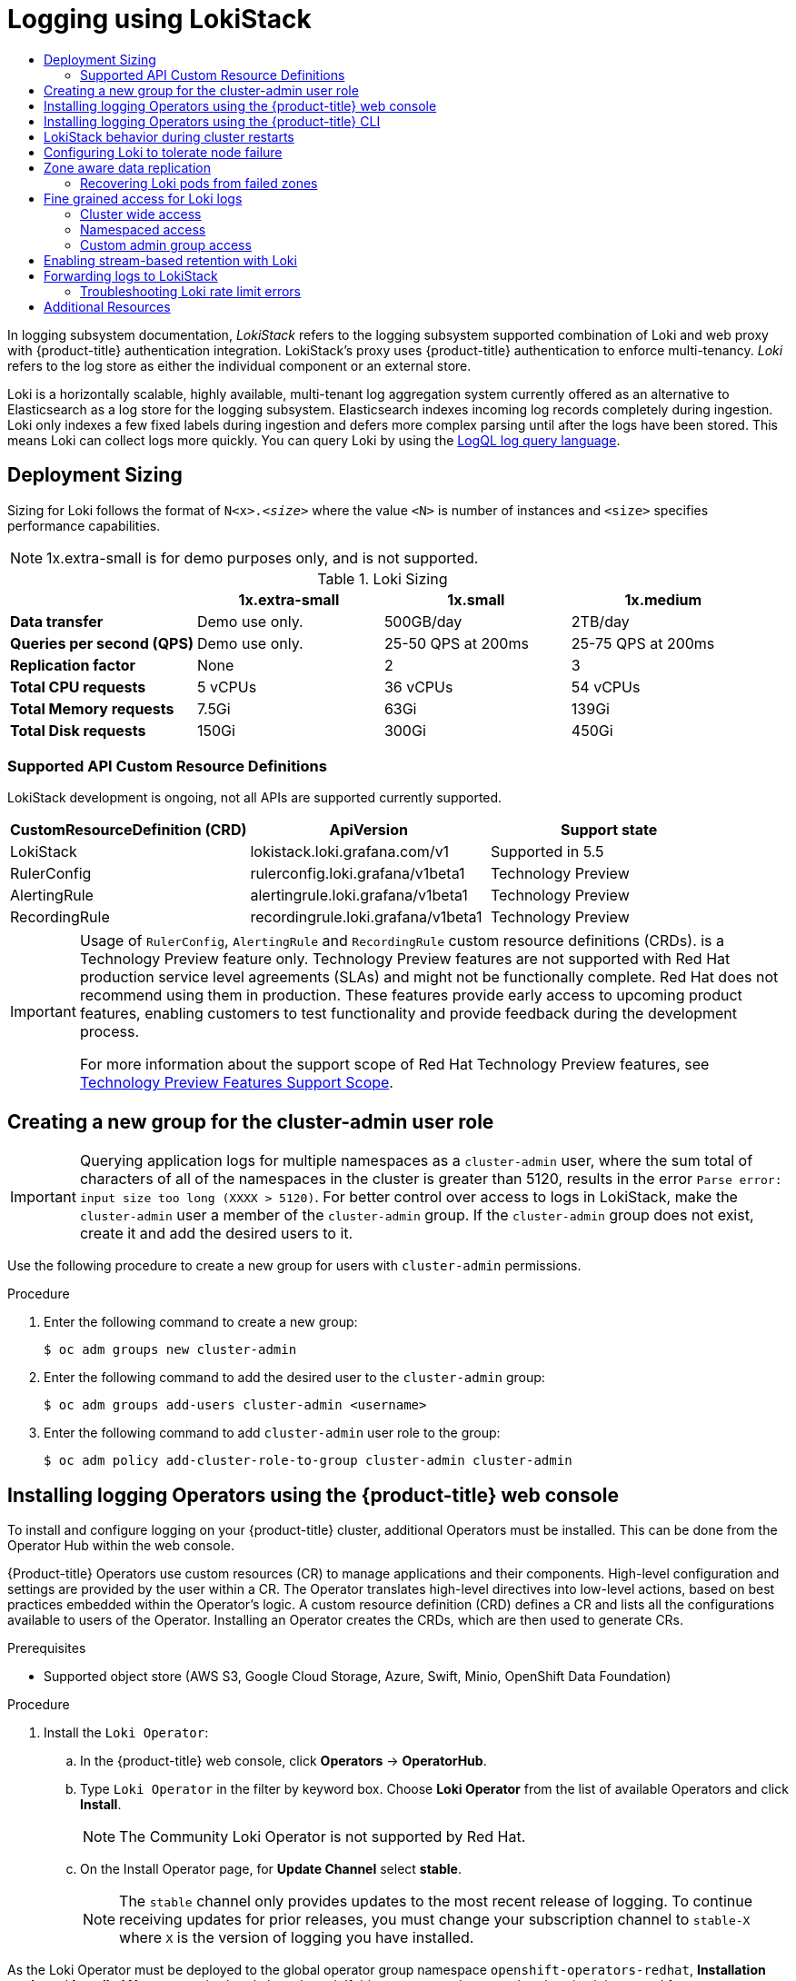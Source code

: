 :_mod-docs-content-type: ASSEMBLY
:context: cluster-logging-loki
[id="cluster-logging-loki"]
= Logging using LokiStack
// The {product-title} attribute provides the context-sensitive name of the relevant OpenShift distribution, for example, "OpenShift Container Platform" or "OKD". The {product-version} attribute provides the product version relative to the distribution, for example "4.9".
// {product-title} and {product-version} are parsed when AsciiBinder queries the _distro_map.yml file in relation to the base branch of a pull request.
// See https://github.com/openshift/openshift-docs/blob/main/contributing_to_docs/doc_guidelines.adoc#product-name-and-version for more information on this topic.
// Other common attributes are defined in the following lines:
:data-uri:
:icons:
:experimental:
:toc: macro
:toc-title:
:imagesdir: images
:prewrap!:
:op-system-first: Red Hat Enterprise Linux CoreOS (RHCOS)
:op-system: RHCOS
:op-system-lowercase: rhcos
:op-system-base: RHEL
:op-system-base-full: Red Hat Enterprise Linux (RHEL)
:op-system-version: 8.x
:tsb-name: Template Service Broker
:kebab: image:kebab.png[title="Options menu"]
:rh-openstack-first: Red Hat OpenStack Platform (RHOSP)
:rh-openstack: RHOSP
:ai-full: Assisted Installer
:ai-version: 2.3
:cluster-manager-first: Red Hat OpenShift Cluster Manager
:cluster-manager: OpenShift Cluster Manager
:cluster-manager-url: link:https://console.redhat.com/openshift[OpenShift Cluster Manager Hybrid Cloud Console]
:cluster-manager-url-pull: link:https://console.redhat.com/openshift/install/pull-secret[pull secret from the Red Hat OpenShift Cluster Manager]
:insights-advisor-url: link:https://console.redhat.com/openshift/insights/advisor/[Insights Advisor]
:hybrid-console: Red Hat Hybrid Cloud Console
:hybrid-console-second: Hybrid Cloud Console
:oadp-first: OpenShift API for Data Protection (OADP)
:oadp-full: OpenShift API for Data Protection
:oc-first: pass:quotes[OpenShift CLI (`oc`)]
:product-registry: OpenShift image registry
:rh-storage-first: Red Hat OpenShift Data Foundation
:rh-storage: OpenShift Data Foundation
:rh-rhacm-first: Red Hat Advanced Cluster Management (RHACM)
:rh-rhacm: RHACM
:rh-rhacm-version: 2.8
:sandboxed-containers-first: OpenShift sandboxed containers
:sandboxed-containers-operator: OpenShift sandboxed containers Operator
:sandboxed-containers-version: 1.3
:sandboxed-containers-version-z: 1.3.3
:sandboxed-containers-legacy-version: 1.3.2
:cert-manager-operator: cert-manager Operator for Red Hat OpenShift
:secondary-scheduler-operator-full: Secondary Scheduler Operator for Red Hat OpenShift
:secondary-scheduler-operator: Secondary Scheduler Operator
// Backup and restore
:velero-domain: velero.io
:velero-version: 1.11
:launch: image:app-launcher.png[title="Application Launcher"]
:mtc-short: MTC
:mtc-full: Migration Toolkit for Containers
:mtc-version: 1.8
:mtc-version-z: 1.8.0
// builds (Valid only in 4.11 and later)
:builds-v2title: Builds for Red Hat OpenShift
:builds-v2shortname: OpenShift Builds v2
:builds-v1shortname: OpenShift Builds v1
//gitops
:gitops-title: Red Hat OpenShift GitOps
:gitops-shortname: GitOps
:gitops-ver: 1.1
:rh-app-icon: image:red-hat-applications-menu-icon.jpg[title="Red Hat applications"]
//pipelines
:pipelines-title: Red Hat OpenShift Pipelines
:pipelines-shortname: OpenShift Pipelines
:pipelines-ver: pipelines-1.12
:pipelines-version-number: 1.12
:tekton-chains: Tekton Chains
:tekton-hub: Tekton Hub
:artifact-hub: Artifact Hub
:pac: Pipelines as Code
//odo
:odo-title: odo
//OpenShift Kubernetes Engine
:oke: OpenShift Kubernetes Engine
//OpenShift Platform Plus
:opp: OpenShift Platform Plus
//openshift virtualization (cnv)
:VirtProductName: OpenShift Virtualization
:VirtVersion: 4.14
:KubeVirtVersion: v0.59.0
:HCOVersion: 4.14.0
:CNVNamespace: openshift-cnv
:CNVOperatorDisplayName: OpenShift Virtualization Operator
:CNVSubscriptionSpecSource: redhat-operators
:CNVSubscriptionSpecName: kubevirt-hyperconverged
:delete: image:delete.png[title="Delete"]
//distributed tracing
:DTProductName: Red Hat OpenShift distributed tracing platform
:DTShortName: distributed tracing platform
:DTProductVersion: 2.9
:JaegerName: Red Hat OpenShift distributed tracing platform (Jaeger)
:JaegerShortName: distributed tracing platform (Jaeger)
:JaegerVersion: 1.47.0
:OTELName: Red Hat OpenShift distributed tracing data collection
:OTELShortName: distributed tracing data collection
:OTELOperator: Red Hat OpenShift distributed tracing data collection Operator
:OTELVersion: 0.81.0
:TempoName: Red Hat OpenShift distributed tracing platform (Tempo)
:TempoShortName: distributed tracing platform (Tempo)
:TempoOperator: Tempo Operator
:TempoVersion: 2.1.1
//logging
:logging-title: logging subsystem for Red Hat OpenShift
:logging-title-uc: Logging subsystem for Red Hat OpenShift
:logging: logging subsystem
:logging-uc: Logging subsystem
//serverless
:ServerlessProductName: OpenShift Serverless
:ServerlessProductShortName: Serverless
:ServerlessOperatorName: OpenShift Serverless Operator
:FunctionsProductName: OpenShift Serverless Functions
//service mesh v2
:product-dedicated: Red Hat OpenShift Dedicated
:product-rosa: Red Hat OpenShift Service on AWS
:SMProductName: Red Hat OpenShift Service Mesh
:SMProductShortName: Service Mesh
:SMProductVersion: 2.4.4
:MaistraVersion: 2.4
//Service Mesh v1
:SMProductVersion1x: 1.1.18.2
//Windows containers
:productwinc: Red Hat OpenShift support for Windows Containers
// Red Hat Quay Container Security Operator
:rhq-cso: Red Hat Quay Container Security Operator
// Red Hat Quay
:quay: Red Hat Quay
:sno: single-node OpenShift
:sno-caps: Single-node OpenShift
//TALO and Redfish events Operators
:cgu-operator-first: Topology Aware Lifecycle Manager (TALM)
:cgu-operator-full: Topology Aware Lifecycle Manager
:cgu-operator: TALM
:redfish-operator: Bare Metal Event Relay
//Formerly known as CodeReady Containers and CodeReady Workspaces
:openshift-local-productname: Red Hat OpenShift Local
:openshift-dev-spaces-productname: Red Hat OpenShift Dev Spaces
// Factory-precaching-cli tool
:factory-prestaging-tool: factory-precaching-cli tool
:factory-prestaging-tool-caps: Factory-precaching-cli tool
:openshift-networking: Red Hat OpenShift Networking
// TODO - this probably needs to be different for OKD
//ifdef::openshift-origin[]
//:openshift-networking: OKD Networking
//endif::[]
// logical volume manager storage
:lvms-first: Logical volume manager storage (LVM Storage)
:lvms: LVM Storage
//Operator SDK version
:osdk_ver: 1.31.0
//Operator SDK version that shipped with the previous OCP 4.x release
:osdk_ver_n1: 1.28.0
//Next-gen (OCP 4.14+) Operator Lifecycle Manager, aka "v1"
:olmv1: OLM 1.0
:olmv1-first: Operator Lifecycle Manager (OLM) 1.0
:ztp-first: GitOps Zero Touch Provisioning (ZTP)
:ztp: GitOps ZTP
:3no: three-node OpenShift
:3no-caps: Three-node OpenShift
:run-once-operator: Run Once Duration Override Operator
// Web terminal
:web-terminal-op: Web Terminal Operator
:devworkspace-op: DevWorkspace Operator
:secrets-store-driver: Secrets Store CSI driver
:secrets-store-operator: Secrets Store CSI Driver Operator
//AWS STS
:sts-first: Security Token Service (STS)
:sts-full: Security Token Service
:sts-short: STS
//Cloud provider names
//AWS
:aws-first: Amazon Web Services (AWS)
:aws-full: Amazon Web Services
:aws-short: AWS
//GCP
:gcp-first: Google Cloud Platform (GCP)
:gcp-full: Google Cloud Platform
:gcp-short: GCP
//alibaba cloud
:alibaba: Alibaba Cloud
// IBM Cloud VPC
:ibmcloudVPCProductName: IBM Cloud VPC
:ibmcloudVPCRegProductName: IBM(R) Cloud VPC
// IBM Cloud
:ibm-cloud-bm: IBM Cloud Bare Metal (Classic)
:ibm-cloud-bm-reg: IBM Cloud(R) Bare Metal (Classic)
// IBM Power
:ibmpowerProductName: IBM Power
:ibmpowerRegProductName: IBM(R) Power
// IBM zSystems
:ibmzProductName: IBM Z
:ibmzRegProductName: IBM(R) Z
:linuxoneProductName: IBM(R) LinuxONE
//Azure
:azure-full: Microsoft Azure
:azure-short: Azure
//vSphere
:vmw-full: VMware vSphere
:vmw-short: vSphere
//Oracle
:oci-first: Oracle(R) Cloud Infrastructure
:oci: OCI
:ocvs-first: Oracle(R) Cloud VMware Solution (OCVS)
:ocvs: OCVS

toc::[]

In {logging} documentation, _LokiStack_ refers to the {logging} supported combination of Loki and web proxy with {product-title} authentication integration. LokiStack's proxy uses {product-title} authentication to enforce multi-tenancy. _Loki_ refers to the log store as either the individual component or an external store.

Loki is a horizontally scalable, highly available, multi-tenant log aggregation system currently offered as an alternative to Elasticsearch as a log store for the {logging}. Elasticsearch indexes incoming log records completely during ingestion. Loki only indexes a few fixed labels during ingestion and defers more complex parsing until after the logs have been stored. This means Loki can collect logs more quickly. You can query Loki by using the link:https://grafana.com/docs/loki/latest/logql/[LogQL log query language].

:leveloffset: +1

// Module is included in the following assemblies:
//cluster-logging-loki.adoc

:_mod-docs-content-type: CONCEPT
[id="loki-deployment-sizing_{context}"]
= Deployment Sizing

Sizing for Loki follows the format of `N<x>._<size>_` where the value `<N>` is number of instances and `<size>` specifies performance capabilities.

[NOTE]
====
1x.extra-small is for demo purposes only, and is not supported.
====

.Loki Sizing
[options="header"]
|========================================================================================
|                              | 1x.extra-small  | 1x.small            | 1x.medium
| *Data transfer*              | Demo use only.  | 500GB/day           | 2TB/day
| *Queries per second (QPS)*   | Demo use only.  | 25-50 QPS at 200ms  | 25-75 QPS at 200ms
| *Replication factor*         | None            | 2                   | 3
| *Total CPU requests*         | 5 vCPUs         | 36 vCPUs            | 54 vCPUs
| *Total Memory requests*      | 7.5Gi           | 63Gi                | 139Gi
| *Total Disk requests*        | 150Gi           | 300Gi               | 450Gi
|========================================================================================

[id="CRD-API-support_{context}"]
== Supported API Custom Resource Definitions
LokiStack development is ongoing, not all APIs are supported currently supported.

[options="header"]
|=====================================================================
| CustomResourceDefinition (CRD)| ApiVersion           | Support state
| LokiStack      | lokistack.loki.grafana.com/v1       | Supported in 5.5
| RulerConfig    | rulerconfig.loki.grafana/v1beta1    | Technology Preview
| AlertingRule   | alertingrule.loki.grafana/v1beta1   | Technology Preview
| RecordingRule  | recordingrule.loki.grafana/v1beta1  | Technology Preview
|=====================================================================

:FeatureName: Usage of `RulerConfig`, `AlertingRule` and `RecordingRule` custom resource definitions (CRDs).
// When including this file, ensure that {FeatureName} is set immediately before
// the include. Otherwise it will result in an incorrect replacement.

[IMPORTANT]
====
[subs="attributes+"]
{FeatureName} is a Technology Preview feature only. Technology Preview features are not supported with Red Hat production service level agreements (SLAs) and might not be functionally complete. Red Hat does not recommend using them in production. These features provide early access to upcoming product features, enabling customers to test functionality and provide feedback during the development process.

For more information about the support scope of Red Hat Technology Preview features, see link:https://access.redhat.com/support/offerings/techpreview/[Technology Preview Features Support Scope].
====
// Undefine {FeatureName} attribute, so that any mistakes are easily spotted
:!FeatureName:

:leveloffset!:

//include::modules/cluster-logging-loki-deploy.adoc[leveloffset=+1]

:leveloffset: +1

// Module included in the following assemblies:

//  cluster-logging-loki.adoc

:_mod-docs-content-type: PROCEDURE
[id="logging-creating-new-group-cluster-admin-user-role_{context}"]
= Creating a new group for the cluster-admin user role

// Text snippet included in the following assemblies:
//
//
// Text snippet included in the following modules:
//
// * modules/logging-creating-new-group-cluster-admin-user-role.adoc
// * modules/network-observability-lokistack-create.adoc
//
:_mod-docs-content-type: SNIPPET

[IMPORTANT]
====
Querying application logs for multiple namespaces as a `cluster-admin` user, where the sum total of characters of all of the namespaces in the cluster is greater than 5120, results in the error `Parse error: input size too long (XXXX > 5120)`. For better control over access to logs in LokiStack, make the `cluster-admin` user a member of the `cluster-admin` group. If the `cluster-admin` group does not exist, create it and add the desired users to it.
====

Use the following procedure to create a new group for users with `cluster-admin` permissions.

.Procedure

. Enter the following command to create a new group:
+
[source,terminal]
----
$ oc adm groups new cluster-admin
----
. Enter the following command to add the desired user to the `cluster-admin` group:
+
[source,terminal]
----
$ oc adm groups add-users cluster-admin <username>
----
. Enter the following command to add `cluster-admin` user role to the group:
+
[source,terminal]
----
$ oc adm policy add-cluster-role-to-group cluster-admin cluster-admin
----

:leveloffset!:

:leveloffset: +1

// Module is included in the following assemblies:
//
:_content-type: PROCEDURE
[id="logging-loki-gui-install_{context}"]
= Installing logging Operators using the {product-title} web console

To install and configure logging on your {product-title} cluster, additional Operators must be installed. This can be done from the Operator Hub within the web console.

{Product-title} Operators use custom resources (CR) to manage applications and their components. High-level configuration and settings are provided by the user within a CR. The Operator translates high-level directives into low-level actions, based on best practices embedded within the Operator’s logic. A custom resource definition (CRD) defines a CR and lists all the configurations available to users of the Operator. Installing an Operator creates the CRDs, which are then used to generate CRs.

.Prerequisites

* Supported object store (AWS S3, Google Cloud Storage, Azure, Swift, Minio, OpenShift Data Foundation)

.Procedure

. Install the `Loki Operator`:

.. In the {product-title} web console, click *Operators* -> *OperatorHub*.

.. Type `Loki Operator` in the filter by keyword box. Choose *Loki Operator* from the list of available Operators and click *Install*.
+
[NOTE]
====
The Community Loki Operator is not supported by Red Hat.
====

.. On the Install Operator page, for *Update Channel* select *stable*.
+
--
// Text snippet included in the following assemblies:
//
// logging/logging_release_notes/logging-5-7-release-notes.adoc
// logging/logging_release_notes/logging-5-8-release-notes.adoc
//
// Text snippet included in the following modules:
//
//
:_mod-docs-content-type: SNIPPET

[NOTE]
====
The `stable` channel only provides updates to the most recent release of logging. To continue receiving updates for prior releases, you must change your subscription channel to `stable-X` where `X` is the version of logging you have installed.
====
--

As the Loki Operator must be deployed to the global operator group namespace `openshift-operators-redhat`, *Installation mode* and *Installed Namespace* is already be selected. If this namespace does not already exist, it is created for you.

.. Select *Enable operator-recommended cluster monitoring on this namespace.*

This option sets the `openshift.io/cluster-monitoring: "true"` label in the Namespace object. You must select this option to ensure that cluster monitoring scrapes the `openshift-operators-redhat` namespace.

.. For *Update approval* select *Automatic*, then click *Install*.
+
--
// Text snippet included in the following assemblies:
//
//
// Text snippet included in the following modules:
//
//
:_mod-docs-content-type: SNIPPET

If the approval strategy in the subscription is set to *Automatic*, the update process initiates as soon as a new Operator version is available in the selected channel. If the approval strategy is set to *Manual*, you must manually approve pending updates.
--

. Install the `Red Hat OpenShift Logging` Operator:

.. In the {product-title} web console, click *Operators* -> *OperatorHub*.

.. Type `OpenShift Logging` in the filter by keyword box. Choose *Red Hat OpenShift Logging* from the list of available Operators and click *Install*.

.. On the Install Operator page, under *Update channel* select *stable*.
+
--
// Text snippet included in the following assemblies:
//
// logging/logging_release_notes/logging-5-7-release-notes.adoc
// logging/logging_release_notes/logging-5-8-release-notes.adoc
//
// Text snippet included in the following modules:
//
//
:_mod-docs-content-type: SNIPPET

[NOTE]
====
The `stable` channel only provides updates to the most recent release of logging. To continue receiving updates for prior releases, you must change your subscription channel to `stable-X` where `X` is the version of logging you have installed.
====
--

As the `Red Hat OpenShift Logging` Operator is only deployable to the `openshift-logging` namespace, *Installation mode* and *Installed Namespace* is already selected. If this namespace does not already exist, it is created for you.

.. If you are creating the `openshift-logging` namespace, select the option to *Enable Operator recommended cluster monitoring on this Namespace*.
+
[NOTE]
====
If the `openshift-logging` namespace already exists, you must add the namespace label, `openshift.io/cluster-monitoring: "true"`, to enable metrics service discovery.
====

.. Under *Update approval* select *Automatic*.
+
--
// Text snippet included in the following assemblies:
//
//
// Text snippet included in the following modules:
//
//
:_mod-docs-content-type: SNIPPET

If the approval strategy in the subscription is set to *Automatic*, the update process initiates as soon as a new Operator version is available in the selected channel. If the approval strategy is set to *Manual*, you must manually approve pending updates.
--

.. For *Console plugin* select *Enable*, then click *Install*.

The Operators should now be available to all users and projects that use this cluster.

. Verify the operator installations:
.. Navigate to *Operators* -> *Installed Operators*.
.. Make sure the *openshift-logging* project is selected.
.. In the *Status* column, verify that you see green checks with *InstallSucceeded* and the text *Up to date*, below.
+
[NOTE]
====
An Operator might display a `Failed` status before the installation finishes. If the Operator install completes with an `InstallSucceeded` message, refresh the page.
====

:leveloffset!:

:leveloffset: +1

// Module is included in the following assemblies:
// logging/cluster-logging-loki.adoc
:_content-type: PROCEDURE
[id="logging-loki-cli-install_{context}"]
= Installing logging Operators using the {product-title} CLI

To install and configure logging on your {product-title} cluster, additional Operators must be installed. This can be done from the {product-title} CLI.

{Product-title} Operators use custom resources (CR) to manage applications and their components. High-level configuration and settings are provided by the user within a CR. The Operator translates high-level directives into low-level actions, based on best practices embedded within the Operator’s logic. A custom resource definition (CRD) defines a CR and lists all the configurations available to users of the Operator. Installing an Operator creates the CRDs, which are then used to generate CRs.

.Prerequisites

* Supported object store (AWS S3, Google Cloud Storage, Azure, Swift, Minio, OpenShift Data Foundation)

.Procedure

. Install the `Loki Operator` by creating the following objects:

.. Create a Subscription object YAML file (for example, `olo-sub.yaml`) to
subscribe a namespace to the Loki Operator using the template below:
+
[source,terminal]
----
$ oc create -f <file-name>.yaml
----
+
[source,yaml]
----
apiVersion: operators.coreos.com/v1alpha1
kind: Subscription
metadata:
  name: loki-operator
  namespace: openshift-operators-redhat <1>
spec:
  charsion: operators.coreos.com/v1alpha1
kind: Subscription
metadata:
  name: loki-operator
  namespace: openshift-operators-redhat <1>
spec:
  channel: stable <2>
  name: loki-operator
  source: redhat-operators <3>
  sourceNamespace: openshift-marketplace
----
<1> You must specify the `openshift-operators-redhat` namespace.
<2> Specify `stable`, or `stable-5.<y>` as the channel.
<3> Specify `redhat-operators`. If your {product-title} cluster is installed on a restricted network, also known as a disconnected cluster, specify the name of the CatalogSource object you created when you configured the Operator Lifecycle Manager (OLM).

. Create a LokiStack instance:

.. Create an instance object YAML file (for example, `logging-loki.yaml`) using the template below:
+
[source,terminal]
----
$ oc create -f <file-name>.yaml
----
+
[source,yaml]
----
apiVersion: loki.grafana.com/v1
kind: LokiStack
metadata:
  name: logging-loki
  namespace: openshift-logging
spec:
  size: 1x.small # <1>
  storage:
    schemas:
    - version: v12
      effectiveDate: "2022-06-01"
    secret:
      name: logging-loki-s3 # <2>
      type: s3 # <3>
  storageClassName: <storage_class_name> # <4>
  tenants:
    mode: openshift-logging
----
<1> Supported size options for production instances of Loki are `1x.small` and `1x.medium`.
<2> Enter the name of your log store secret.
<3> Enter the type of your log store secret.
<4> Enter the name of an existing storage class for temporary storage. For best performance, specify a storage class that allocates block storage. Available storage classes for your cluster can be listed using `oc get storageclasses`.

. Install the `Red Hat OpenShift Logging` Operator by creating the following objects:

.. Create an Operator Group object YAML file (for example, `olo-og.yaml`) using the template below:
+
[source,terminal]
----
$ oc create -f <file-name>.yaml
----
+
[source,yaml]
----
apiVersion: operators.coreos.com/v1
kind: OperatorGroup
metadata:
  name: cluster-logging
  namespace: openshift-logging # <1>
spec:
  targetNamespaces:
  - openshift-logging
----
<1> You must specify the `openshift-logging` namespace.

.. Create a Subscription object YAML file (for example, `olo-sub.yaml`) to
subscribe a namespace to the Red Hat OpenShift Logging Operator using the template below:
+
[source,terminal]
----
$ oc create -f <file-name>.yaml
----
+
[source,yaml]
----
apiVersion: operators.coreos.com/v1alpha1
kind: Subscription
metadata:
  name: cluster-logging
  namespace: openshift-logging # <1>
spec:
  channel: stable # <2>
  name: cluster-logging
  source: redhat-operators # <3>
  sourceNamespace: openshift-marketplace
----
<1> You must specify the `openshift-logging` namespace.
<2> Specify `stable`, or `stable-5.<y>` as the channel.
<3> Specify `redhat-operators`. If your {product-title} cluster is installed on a restricted network, also known as a disconnected cluster, specify the name of the CatalogSource object you created when you configured the Operator Lifecycle Manager (OLM).


.. Verify the Operator installation.
+
There should be a Red Hat OpenShift Logging Operator in the `openshift-logging` namespace. The Version number might be different than what is shown.
+
[source,terminal]
----
$ oc get csv -n openshift-logging
----
+
.Example output
[source,terminal]
----
NAME                            DISPLAY                            VERSION   REPLACES                        PHASE
cluster-logging.v5.7.4          Red Hat OpenShift Logging          5.7.4     cluster-logging.v5.7.3          Succeeded
----

. Create an OpenShift Logging instance:

.. Create an instance object YAML file (for example, `olo-instance.yaml`) using the template below:
+
[source,terminal]
----
$ oc create -f <file-name>.yaml
----
+
[source,yaml]
----
apiVersion: logging.openshift.io/v1
kind: ClusterLogging
metadata:
  name: instance
  namespace: openshift-logging
spec:
  logStore:
    type: lokistack
    lokistack:
      name: logging-loki
  collection:
    type: vector
----

. Verify the installation by listing the pods in the *openshift-logging* project.
+
You should see several pods for components of the Logging subsystem, similar to the following list:
+
[source,terminal]
----
$ oc get pods -n openshift-logging
----
+
.Example output
[source,terminal]
----
$ oc get pods -n openshift-logging
NAME                                               READY   STATUS    RESTARTS   AGE
cluster-logging-operator-fb7f7cf69-8jsbq           1/1     Running   0          98m
collector-222js                                    2/2     Running   0          18m
collector-g9ddv                                    2/2     Running   0          18m
collector-hfqq8                                    2/2     Running   0          18m
collector-sphwg                                    2/2     Running   0          18m
collector-vv7zn                                    2/2     Running   0          18m
collector-wk5zz                                    2/2     Running   0          18m
logging-view-plugin-6f76fbb78f-n2n4n               1/1     Running   0          18m
lokistack-sample-compactor-0                       1/1     Running   0          42m
lokistack-sample-distributor-7d7688bcb9-dvcj8      1/1     Running   0          42m
lokistack-sample-gateway-5f6c75f879-bl7k9          2/2     Running   0          42m
lokistack-sample-gateway-5f6c75f879-xhq98          2/2     Running   0          42m
lokistack-sample-index-gateway-0                   1/1     Running   0          42m
lokistack-sample-ingester-0                        1/1     Running   0          42m
lokistack-sample-querier-6b7b56bccc-2v9q4          1/1     Running   0          42m
lokistack-sample-query-frontend-84fb57c578-gq2f7   1/1     Running   0          42m
----

:leveloffset!:

:leveloffset: +1

// Module included in the following assemblies:
//
// * logging/cluster-logging-loki.adoc

:_mod-docs-content-type: CONCEPT
[id="logging-loki-restart-hardening_{context}"]
= LokiStack behavior during cluster restarts

In logging version 5.8 and newer versions, when an {product-title} cluster is restarted, LokiStack ingestion and the query path continue to operate within the available CPU and memory resources available for the node. This means that there is no downtime for the LokiStack during {product-title} cluster updates. This behavior is achieved by using `PodDisruptionBudget` resources. The Loki Operator provisions `PodDisruptionBudget` resources for Loki, which determine the minimum number of pods that must be available per component to ensure normal operations under certain conditions.

:leveloffset!:

[role="_additional-resources"]
.Additional resources
* link:https://kubernetes.io/docs/concepts/workloads/pods/disruptions/#pod-disruption-budgets[Pod disruption budgets Kubernetes documentation]

:leveloffset: +1

// Module included in the following assemblies:
//
// * logging/cluster-logging-loki.adoc

:_mod-docs-content-type: CONCEPT
[id="logging-loki-reliability-hardening_{context}"]
= Configuring Loki to tolerate node failure

In the {logging} 5.8 and later versions, the Loki Operator supports setting pod anti-affinity rules to request that pods of the same component are scheduled on different available nodes in the cluster.

// Snippets included in the following assemblies and modules:
//
// * /nodes/scheduling/nodes-scheduler-pod-affinity.adoc
// * /modules/logging-loki-reliability-hardening.adoc

:_mod-docs-content-type: SNIPPET

Affinity is a property of pods that controls the nodes on which they prefer to be scheduled. Anti-affinity is a property of pods
that prevents a pod from being scheduled on a node.

In {product-title}, _pod affinity_ and _pod anti-affinity_ allow you to constrain which nodes your pod is eligible to be scheduled on based on the key-value labels on other pods.

The Operator sets default, preferred `podAntiAffinity` rules for all Loki components, which includes the `compactor`, `distributor`, `gateway`, `indexGateway`, `ingester`, `querier`, `queryFrontend`, and `ruler` components.

You can override the preferred `podAntiAffinity` settings for Loki components by configuring required settings in the `requiredDuringSchedulingIgnoredDuringExecution` field:

.Example user settings for the ingester component
[source,yaml]
----
apiVersion: loki.grafana.com/v1
kind: LokiStack
metadata:
  name: logging-loki
  namespace: openshift-logging
spec:
# ...
  template:
    ingester:
      podAntiAffinity:
      # ...
        requiredDuringSchedulingIgnoredDuringExecution: <1>
        - labelSelector:
            matchLabels: <2>
              app.kubernetes.io/component: ingester
          topologyKey: kubernetes.io/hostname
# ...
----
<1> The stanza to define a required rule.
<2> The key-value pair (label) that must be matched to apply the rule.

:leveloffset!:

[role="_additional-resources"]
.Additional resources
* link:https://kubernetes.io/docs/reference/generated/kubernetes-api/v1.24/#podantiaffinity-v1-core[`PodAntiAffinity` v1 core Kubernetes documentation]
* link:https://kubernetes.io/docs/concepts/scheduling-eviction/assign-pod-node/#inter-pod-affinity-and-anti-affinity[Assigning Pods to Nodes Kubernetes documentation]

* xref:../nodes/scheduling/nodes-scheduler-pod-affinity.adoc#nodes-scheduler-pod-affinity[Placing pods relative to other pods using affinity and anti-affinity rules]


:leveloffset: +1

// Module included in the following assemblies:
//
// * logging/cluster-logging-loki.adoc

:_mod-docs-content-type: CONCEPT
[id="logging-loki-zone-aware-rep_{context}"]
= Zone aware data replication

In the {logging} 5.8 and later versions, the Loki Operator offers support for zone-aware data replication through pod topology spread constraints. Enabling this feature enhances reliability and safeguards against log loss in the event of a single zone failure. When configuring the deployment size as `1x.extra.small`, `1x.small`, or `1x.medium,` the `replication.factor` field is automatically set to 2.

To ensure proper replication, you need to have at least as many availability zones as the replication factor specifies. While it is possible to have more availability zones than the replication factor, having fewer zones can lead to write failures. Each zone should host an equal number of instances for optimal operation.

.Example LokiStack CR with zone replication enabled
[source,yaml]
----
apiVersion: loki.grafana.com/v1
kind: LokiStack
metadata:
 name: logging-loki
 namespace: openshift-logging
spec:
 replicationFactor: 2 # <1>
 replication:
   factor: 2 # <2>
   zones:
   -  maxSkew: 1 # <3>
      topologyKey: topology.kubernetes.io/zone # <4>
----
<1> Deprecated field, values entered are overwritten by `replication.factor`.
<2> This value is automatically set when deployment size is selected at setup.
<3> The maximum difference in number of pods between any two topology domains. The default is 1, and you cannot specify a value of 0.
<4> Defines zones in the form of a topology key that corresponds to a node label.

:leveloffset!:

:leveloffset: +2

// Module included in the following assemblies:
//
// * logging/cluster-logging-loki.adoc

:_mod-docs-content-type: PROCEDURE
[id="logging-loki-zone-fail-recovery_{context}"]
= Recovering Loki pods from failed zones

In {product-title} a zone failure happens when specific availability zone resources become inaccessible. Availability zones are isolated areas within a cloud provider's data center, aimed at enhancing redundancy and fault tolerance. If your {product-title} cluster isn't configured to handle this, a zone failure can lead to service or data loss.

Loki pods are part of a link:https://kubernetes.io/docs/concepts/workloads/controllers/statefulset/[StatefulSet], and they come with Persistent Volume Claims (PVCs) provisioned by a `StorageClass` object. Each Loki pod and its PVCs reside in the same zone. When a zone failure occurs in a cluster, the StatefulSet controller automatically attempts to recover the affected pods in the failed zone.

[WARNING]
====
The following procedure will delete the PVCs in the failed zone, and all data contained therein.  To avoid complete data loss the replication factor field of the `LokiStack` CR should always be set to a value greater than 1 to ensure that Loki is replicating.
====

.Prerequisites
* Logging version 5.8 or later.
* Verify your `LokiStack` CR has a replication factor greater than 1.
* Zone failure detected by the control plane, and nodes in the failed zone are marked by cloud provider integration.

The StatefulSet controller automatically attempts to reschedule pods in a failed zone. Because the associated PVCs are also in the failed zone, automatic rescheduling to a different zone does not work. You must manually delete the PVCs in the failed zone to allow successful re-creation of the stateful Loki Pod and its provisioned PVC in the new zone.


.Procedure
. List the pods in `Pending` status by running the following command:
+
[source,terminal]
----
oc get pods --field-selector status.phase==Pending -n openshift-logging
----
+
.Example `oc get pods` output
[source,terminal]
----
NAME                           READY   STATUS    RESTARTS   AGE # <1>
logging-loki-index-gateway-1   0/1     Pending   0          17m
logging-loki-ingester-1        0/1     Pending   0          16m
logging-loki-ruler-1           0/1     Pending   0          16m
----
<1> These pods are in `Pending` status because their corresponding PVCs are in the failed zone.

.. List the PVCs in `Pending` status by running the following command:
+
[source,terminal]
----
oc get pvc -o=json -n openshift-logging | jq '.items[] | select(.status.phase == "Pending") | .metadata.name' -r
----
+
.Example `oc get pvc` output
[source,terminal]
----
storage-logging-loki-index-gateway-1
storage-logging-loki-ingester-1
wal-logging-loki-ingester-1
storage-logging-loki-ruler-1
wal-logging-loki-ruler-1
----

.. Delete the PVC(s) for a pod by running the following command:
+
[source,terminal]
----
oc delete pvc __<pvc_name>__  -n openshift-logging
----
+
.. Then delete the pod(s) by running the following command:
[source,terminal]
----
oc delete pod __<pod_name>__  -n openshift-logging
----

Once these objects have been successfully deleted, they should automatically be rescheduled in an available zone.

[id="logging-loki-zone-fail-term-state_{context}"]
== Troubleshooting PVC in a terminating state

The PVCs might hang in the terminating state without being deleted, if PVC metadata finalizers are set to `kubernetes.io/pv-protection`. Removing the finalizers should allow the PVCs to delete successfully.

. Remove the finalizer for each PVC by running the command below, then retry deletion.

[source,terminal]
----
oc patch pvc __<pvc_name>__ -p '{"metadata":{"finalizers":null}}' -n openshift-logging
----

:leveloffset!:

[role="_additional-resources"]
.Additional resources
* link:https://kubernetes.io/docs/concepts/scheduling-eviction/topology-spread-constraints/#spread-constraint-definition[Topology spread constraints Kubernetes documentation]

* link:https://kubernetes.io/docs/setup/best-practices/multiple-zones/#storage-access-for-zones[Kubernetes storage documentation].


:leveloffset: +1

// Module included in the following assemblies:
//
// * logging/cluster-logging-loki.adoc

:_content-type: CONCEPT
[id="logging-loki-log-access_{context}"]
= Fine grained access for Loki logs
In {logging} 5.8 and later, the ClusterLogging Operator does not grant all users access to logs by default.  As an administrator, you need to configure your users access unless the Operator was upgraded and prior configurations are in place. Depending on your configuration and need, you can configure fine grain access to logs using the following:

* Cluster wide policies
* Namespace scoped policies
* Creation of custom admin groups

As an administrator, you need to create the role bindings and cluster role bindings appropriate for your deployment. The ClusterLogging Operator provides the following cluster roles:

* `cluster-logging-application-view` grants permission to read application logs.
* `cluster-logging-infrastructure-view` grants permission to read infrastructure logs.
* `cluster-logging-audit-view` grants permission to read audit logs.

If you have upgraded from a prior version, an additional cluster role `logging-application-logs-reader` and associated cluster role binding `logging-all-authenticated-application-logs-reader` provide backward compatibility, allowing any authenticated user read access in their namespaces.

[NOTE]
====
Users with access by namespace must provide a namespace when querying application logs.
====

== Cluster wide access
Cluster role binding resources reference cluster roles, and set permissions cluster wide.

.Example ClusterRoleBinding
[source,yaml]
----
kind: ClusterRoleBinding
apiVersion: rbac.authorization.k8s.io/v1
metadata:
  name: logging-all-application-logs-reader
roleRef:
  apiGroup: rbac.authorization.k8s.io
  kind: ClusterRole
  name: cluster-logging-application-view # <1>
subjects: # <2>
- kind: Group
  name: system:authenticated
  apiGroup: rbac.authorization.k8s.io
----
<1> Additional `ClusterRoles` are `cluster-logging-infrastructure-view`, and `cluster-logging-audit-view`.
<2> Specifies the users or groups this object applies to.

== Namespaced access

`RoleBinding` resources can be used with `ClusterRole` objects to define the namespace a user or group has access to logs for.

.Example RoleBinding
[source,yaml]
----
kind: RoleBinding
apiVersion: rbac.authorization.k8s.io/v1
metadata:
  name: allow-read-logs
  namespace: log-test-0 # <1>
roleRef:
  apiGroup: rbac.authorization.k8s.io
  kind: ClusterRole
  name: cluster-logging-application-view
subjects:
- kind: User
  apiGroup: rbac.authorization.k8s.io
  name: testuser-0
----
<1> Specifies the namespace this `RoleBinding` applies to.

== Custom admin group access

If you have a large deployment with a number of users who require broader permissions, you can create a custom group using the `adminGroup` field. Users who are members of any group specified in the `adminGroups` field of the LokiStack CR are considered admins. Admin users have access to all application logs in all namespaces, if they also get assigned the `cluster-logging-application-view` role.

.Example LokiStack CR
[source,yaml]
----
apiVersion: loki.grafana.com/v1
kind: LokiStack
metadata:
  name: logging-loki
  namespace: openshift-logging
spec:
  tenants:
    mode: openshift-logging # <1>
    openshift:
      adminGroups: # <2>
      - cluster-admin
      - custom-admin-group # <3>
----
<1> Custom admin groups are only available in this mode.
<2> Entering an empty list `[]` value for this field disables admin groups.
<3> Overrides the default groups (`system:cluster-admins`, `cluster-admin`, `dedicated-admin`)

:leveloffset!:

[role="_additional-resources"]
.Additional resources


:leveloffset: +1

// Module included in the following assemblies:
//
// logging/cluster-logging-loki.adoc

:_mod-docs-content-type: PROCEDURE
[id="logging-loki-retention_{context}"]
= Enabling stream-based retention with Loki

With Logging version 5.6 and higher, you can configure retention policies based on log streams. Rules for these may be set globally, per tenant, or both. If you configure both, tenant rules apply before global rules.

. To enable stream-based retention, create a `LokiStack` custom resource (CR):
+
.Example global stream-based retention
[source,yaml]
----
apiVersion: loki.grafana.com/v1
kind: LokiStack
metadata:
  name: logging-loki
  namespace: openshift-logging
spec:
  limits:
    global: <1>
      retention: <2>
        days: 20
        streams:
        - days: 4
          priority: 1
          selector: '{kubernetes_namespace_name=~"test.+"}' <3>
        - days: 1
          priority: 1
          selector: '{log_type="infrastructure"}'
  managementState: Managed
  replicationFactor: 1
  size: 1x.small
  storage:
    schemas:
    - effectiveDate: "2020-10-11"
      version: v11
    secret:
      name: logging-loki-s3
      type: aws
  storageClassName: standard
  tenants:
    mode: openshift-logging
----
<1> Sets retention policy for all log streams. *Note: This field does not impact the retention period for stored logs in object storage.*
<2> Retention is enabled in the cluster when this block is added to the CR.
<3> Contains the link:https://grafana.com/docs/loki/latest/logql/query_examples/#query-examples[LogQL query] used to define the log stream.
+
.Example per-tenant stream-based retention
[source,yaml]
----
apiVersion: loki.grafana.com/v1
kind: LokiStack
metadata:
  name: logging-loki
  namespace: openshift-logging
spec:
  limits:
    global:
      retention:
        days: 20
    tenants: <1>
      application:
        retention:
          days: 1
          streams:
            - days: 4
              selector: '{kubernetes_namespace_name=~"test.+"}' <2>
      infrastructure:
        retention:
          days: 5
          streams:
            - days: 1
              selector: '{kubernetes_namespace_name=~"openshift-cluster.+"}'
  managementState: Managed
  replicationFactor: 1
  size: 1x.small
  storage:
    schemas:
    - effectiveDate: "2020-10-11"
      version: v11
    secret:
      name: logging-loki-s3
      type: aws
  storageClassName: standard
  tenants:
    mode: openshift-logging
----
<1> Sets retention policy by tenant. Valid tenant types are `application`, `audit`, and `infrastructure`.
<2> Contains the link:https://grafana.com/docs/loki/latest/logql/query_examples/#query-examples[LogQL query] used to define the log stream.

. Apply the `LokiStack` CR:
+
[source,terminal]
----
$ oc apply -f <filename>.yaml
----

[NOTE]
====
This is not for managing the retention for stored logs. Global retention periods for stored logs to a supported maximum of 30 days is configured with your object storage.
====

:leveloffset!:

:leveloffset: +1

// Module is included in the following assemblies:
//cluster-logging-loki.adoc
:_mod-docs-content-type: PROCEDURE
[id="cluster-logging-forwarding-lokistack_{context}"]
= Forwarding logs to LokiStack

To configure log forwarding to the LokiStack gateway, you must create a `ClusterLogging` custom resource (CR).

.Prerequisites

* The {logging-title-uc} version 5.5 or newer is installed on your cluster.
* The Loki Operator is installed on your cluster.

.Procedure

* Create a `ClusterLogging` custom resource (CR):
+
[source,yaml]
----
apiVersion: logging.openshift.io/v1
kind: ClusterLogging
metadata:
  name: instance
  namespace: openshift-logging
spec:
  managementState: Managed
  logStore:
    type: lokistack
    lokistack:
      name: logging-loki
  collection:
    type: vector
----

:leveloffset!:

:leveloffset: +2

// Module is included in the following assemblies:
// * logging/cluster-logging-loki.adoc
// * logging/log_collection_forwarding/log-forwarding.adoc

:_mod-docs-content-type: PROCEDURE
[id="loki-rate-limit-errors_{context}"]
= Troubleshooting Loki rate limit errors

If the Log Forwarder API forwards a large block of messages that exceeds the rate limit to Loki, Loki generates rate limit (`429`) errors.

These errors can occur during normal operation. For example, when adding the {logging} to a cluster that already has some logs, rate limit errors might occur while the {logging} tries to ingest all of the existing log entries. In this case, if the rate of addition of new logs is less than the total rate limit, the historical data is eventually ingested, and the rate limit errors are resolved without requiring user intervention.

In cases where the rate limit errors continue to occur, you can fix the issue by modifying the `LokiStack` custom resource (CR).

[IMPORTANT]
====
The `LokiStack` CR is not available on Grafana-hosted Loki. This topic does not apply to Grafana-hosted Loki servers.
====

.Conditions

* The Log Forwarder API is configured to forward logs to Loki.

* Your system sends a block of messages that is larger than 2 MB to Loki. For example:
+
[source,text]
----
"values":[["1630410392689800468","{\"kind\":\"Event\",\"apiVersion\":\
.......
......
......
......
\"received_at\":\"2021-08-31T11:46:32.800278+00:00\",\"version\":\"1.7.4 1.6.0\"}},\"@timestamp\":\"2021-08-31T11:46:32.799692+00:00\",\"viaq_index_name\":\"audit-write\",\"viaq_msg_id\":\"MzFjYjJkZjItNjY0MC00YWU4LWIwMTEtNGNmM2E5ZmViMGU4\",\"log_type\":\"audit\"}"]]}]}
----

* After you enter `oc logs -n openshift-logging -l component=collector`, the collector logs in your cluster show a line containing one of the following error messages:
+
[source,text]
----
429 Too Many Requests Ingestion rate limit exceeded
----
+
.Example Vector error message
[source,text]
----
2023-08-25T16:08:49.301780Z  WARN sink{component_kind="sink" component_id=default_loki_infra component_type=loki component_name=default_loki_infra}: vector::sinks::util::retries: Retrying after error. error=Server responded with an error: 429 Too Many Requests internal_log_rate_limit=true
----
+
.Example Fluentd error message
[source,text]
----
2023-08-30 14:52:15 +0000 [warn]: [default_loki_infra] failed to flush the buffer. retry_times=2 next_retry_time=2023-08-30 14:52:19 +0000 chunk="604251225bf5378ed1567231a1c03b8b" error_class=Fluent::Plugin::LokiOutput::LogPostError error="429 Too Many Requests Ingestion rate limit exceeded for user infrastructure (limit: 4194304 bytes/sec) while attempting to ingest '4082' lines totaling '7820025' bytes, reduce log volume or contact your Loki administrator to see if the limit can be increased\n"
----
+
The error is also visible on the receiving end. For example, in the LokiStack ingester pod:
+
.Example Loki ingester error message
[source,text]
----
level=warn ts=2023-08-30T14:57:34.155592243Z caller=grpc_logging.go:43 duration=1.434942ms method=/logproto.Pusher/Push err="rpc error: code = Code(429) desc = entry with timestamp 2023-08-30 14:57:32.012778399 +0000 UTC ignored, reason: 'Per stream rate limit exceeded (limit: 3MB/sec) while attempting to ingest for stream
----

.Procedure

* Update the `ingestionBurstSize` and `ingestionRate` fields in the `LokiStack` CR:
+
[source,yaml]
----
apiVersion: loki.grafana.com/v1
kind: LokiStack
metadata:
  name: logging-loki
  namespace: openshift-logging
spec:
  limits:
    global:
      ingestion:
        ingestionBurstSize: 16 # <1>
        ingestionRate: 8 # <2>
# ...
----
<1> The `ingestionBurstSize` field defines the maximum local rate-limited sample size per distributor replica in MB. This value is a hard limit. Set this value to at least the maximum logs size expected in a single push request. Single requests that are larger than the `ingestionBurstSize` value are not permitted.
<2> The `ingestionRate` field is a soft limit on the maximum amount of ingested samples per second in MB. Rate limit errors occur if the rate of logs exceeds the limit, but the collector retries sending the logs. As long as the total average is lower than the limit, the system recovers and errors are resolved without user intervention.

:leveloffset!:

[role="_additional-resources"]
[id="additional-resources_cluster-logging-loki"]
== Additional Resources
* link:https://grafana.com/docs/loki/latest/get-started/components/[Loki components documentation]
* link:https://grafana.com/docs/loki/latest/logql/[Loki Query Language (LogQL) documentation]
* link:https://loki-operator.dev/docs/howto_connect_grafana.md/[Grafana Dashboard documentation]
* link:https://loki-operator.dev/docs/object_storage.md/[Loki Object Storage documentation]
* link:https://loki-operator.dev/docs/api.md/#loki-grafana-com-v1-IngestionLimitSpec[Loki Operator `IngestionLimitSpec` documentation]
* link:https://grafana.com/docs/loki/latest/operations/storage/schema/#changing-the-schema[Loki Storage Schema documentation]

//# includes=_attributes/common-attributes,modules/loki-deployment-sizing,modules/snippets/technology-preview,modules/logging-creating-new-group-cluster-admin-user-role,modules/snippets/logging-clusteradmin-access-logs-snip,modules/logging-loki-gui-install,modules/snippets/logging-stable-updates-snip,modules/snippets/logging-approval-strategy-snip,modules/logging-loki-cli-install,modules/logging-loki-restart-hardening,modules/logging-loki-reliability-hardening,modules/snippets/about-pod-affinity,modules/logging-loki-zone-aware-rep,modules/logging-loki-zone-fail-recovery,modules/logging-loki-log-access,modules/logging-loki-retention,modules/cluster-logging-forwarding-lokistack,modules/loki-rate-limit-errors
